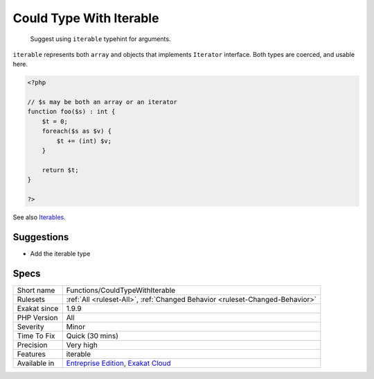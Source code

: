 .. _functions-couldtypewithiterable:

.. _could-type-with-iterable:

Could Type With Iterable
++++++++++++++++++++++++

  Suggest using ``iterable`` typehint for arguments.

``iterable`` represents both ``array`` and objects that implements ``Iterator`` interface. Both types are coerced, and usable here.

.. code-block:: php
   
   <?php
   
   // $s may be both an array or an iterator
   function foo($s) : int {
       $t = 0;
       foreach($s as $v) {
           $t += (int) $v;
       }
       
       return $t;
   }
   
   ?>

See also `Iterables <https://www.php.net/manual/en/language.types.iterable.php>`_.


Suggestions
___________

* Add the iterable type




Specs
_____

+--------------+-------------------------------------------------------------------------------------------------------------------------+
| Short name   | Functions/CouldTypeWithIterable                                                                                         |
+--------------+-------------------------------------------------------------------------------------------------------------------------+
| Rulesets     | :ref:`All <ruleset-All>`, :ref:`Changed Behavior <ruleset-Changed-Behavior>`                                            |
+--------------+-------------------------------------------------------------------------------------------------------------------------+
| Exakat since | 1.9.9                                                                                                                   |
+--------------+-------------------------------------------------------------------------------------------------------------------------+
| PHP Version  | All                                                                                                                     |
+--------------+-------------------------------------------------------------------------------------------------------------------------+
| Severity     | Minor                                                                                                                   |
+--------------+-------------------------------------------------------------------------------------------------------------------------+
| Time To Fix  | Quick (30 mins)                                                                                                         |
+--------------+-------------------------------------------------------------------------------------------------------------------------+
| Precision    | Very high                                                                                                               |
+--------------+-------------------------------------------------------------------------------------------------------------------------+
| Features     | iterable                                                                                                                |
+--------------+-------------------------------------------------------------------------------------------------------------------------+
| Available in | `Entreprise Edition <https://www.exakat.io/entreprise-edition>`_, `Exakat Cloud <https://www.exakat.io/exakat-cloud/>`_ |
+--------------+-------------------------------------------------------------------------------------------------------------------------+


